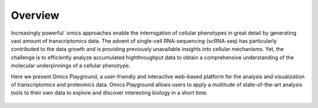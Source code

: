 Overview
================================================================================

Increasingly powerful `omics approaches enable the interrogation of cellular phenotypes in great detail by generating vast amount of transcriptomics data. The advent of single-cell RNA-sequencing (scRNA-seq) has particularly contributed to the data growth and is providing previously unavailable insights into cellular mechanisms. Yet, the challenge is to efficiently analyze accumulated highthroughput data to obtain a comprehensive understanding of the molecular underpinnings of a cellular phenotype.

Here we present Omics Playground, a user-friendly and interactive web-based platform for the analysis and visualization of transcriptomics and proteomics data. Omics Playground allows users to apply a multitude of state-of-the-art analysis tools to their own data to explore and discover interesting biology in a short time.

.. figure:: figures/overview.png
    :align: center
    :width: 100%